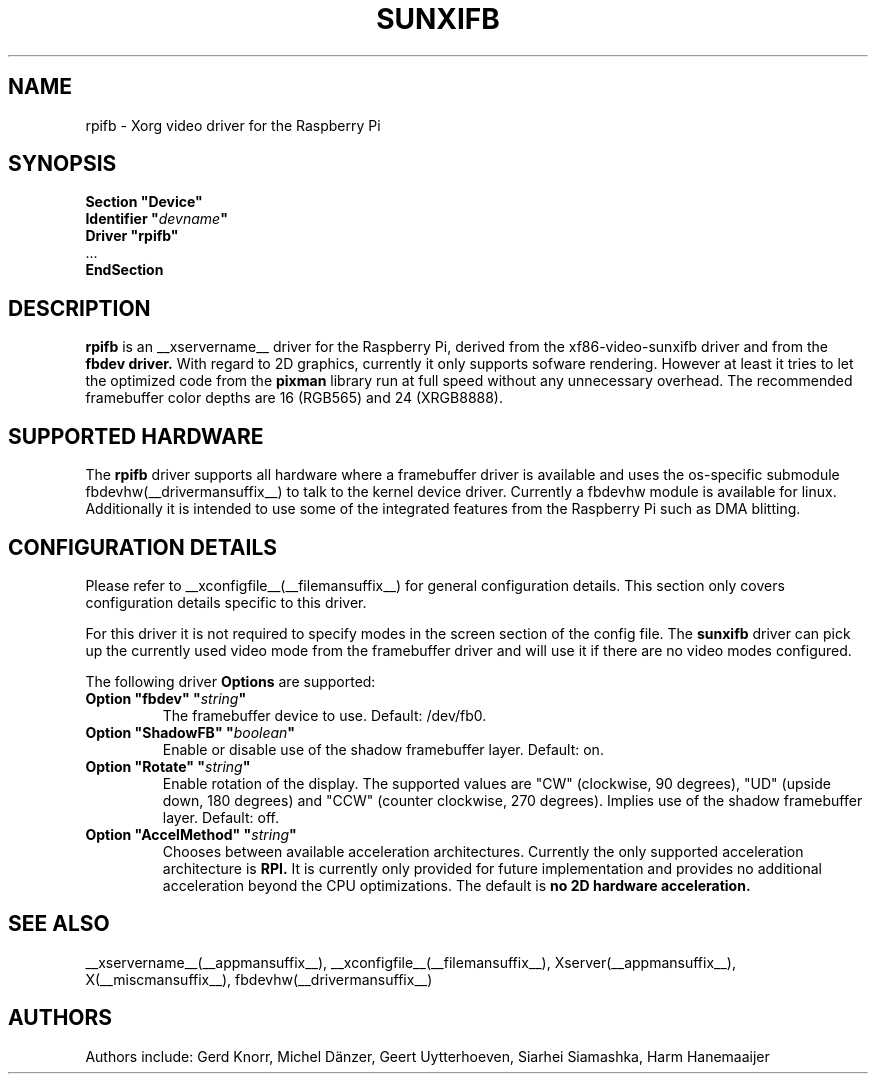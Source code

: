 .\" shorthand for double quote that works everywhere.
.ds q \N'34'
.TH SUNXIFB __drivermansuffix__ __vendorversion__
.SH NAME
rpifb \- Xorg video driver for the Raspberry Pi
.SH SYNOPSIS
.nf
.B "Section \*qDevice\*q"
.BI "  Identifier \*q"  devname \*q
.B  "  Driver \*qrpifb\*q"
\ \ ...
.B EndSection
.fi
.SH DESCRIPTION
.B rpifb
is an __xservername__ driver for the Raspberry Pi, derived from the xf86-video-sunxifb
driver and from the
.B fbdev driver.
With regard to 2D graphics, currently it only supports sofware rendering.
However at least it tries to let the optimized code from the
.B pixman
library run at full speed without any unnecessary overhead. The recommended
framebuffer color depths are 16 (RGB565) and 24 (XRGB8888).
.SH SUPPORTED HARDWARE
The 
.B rpifb
driver supports all hardware where a framebuffer driver is available and
uses the os-specific submodule fbdevhw(__drivermansuffix__) to talk
to the kernel
device driver.  Currently a fbdevhw module is available for linux.
Additionally it is intended to use some of the integrated features 
from the Raspberry Pi such as DMA blitting.
.SH CONFIGURATION DETAILS
Please refer to __xconfigfile__(__filemansuffix__) for general configuration
details.  This section only covers configuration details specific to
this driver.
.PP
For this driver it is not required to specify modes in the screen 
section of the config file.  The
.B sunxifb
driver can pick up the currently used video mode from the framebuffer 
driver and will use it if there are no video modes configured.
.PP
The following driver 
.B Options
are supported:
.TP
.BI "Option \*qfbdev\*q \*q" string \*q
The framebuffer device to use. Default: /dev/fb0.
.TP
.BI "Option \*qShadowFB\*q \*q" boolean \*q
Enable or disable use of the shadow framebuffer layer.  Default: on.
.TP
.BI "Option \*qRotate\*q \*q" string \*q
Enable rotation of the display. The supported values are "CW" (clockwise,
90 degrees), "UD" (upside down, 180 degrees) and "CCW" (counter clockwise,
270 degrees). Implies use of the shadow framebuffer layer.   Default: off.
.TP
.BI "Option \*qAccelMethod\*q \*q" "string" \*q
Chooses between available acceleration architectures. Currently the
only supported acceleration architecture is
.B RPI.
It is currently only provided for future implementation and provides no additional acceleration
beyond the CPU optimizations. The default is
.B no 2D hardware acceleration.

.SH "SEE ALSO"
__xservername__(__appmansuffix__), __xconfigfile__(__filemansuffix__), Xserver(__appmansuffix__),
X(__miscmansuffix__), fbdevhw(__drivermansuffix__)
.SH AUTHORS
Authors include: Gerd Knorr, Michel D\(:anzer, Geert Uytterhoeven, Siarhei Siamashka, Harm Hanemaaijer
